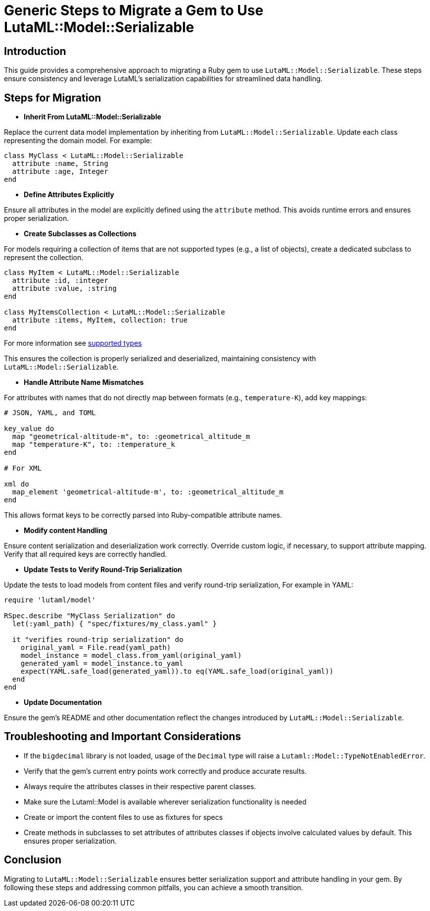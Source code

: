 = Generic Steps to Migrate a Gem to Use LutaML::Model::Serializable
:doctype: article

== Introduction

This guide provides a comprehensive approach to migrating a Ruby gem to use `LutaML::Model::Serializable`. These steps ensure consistency and leverage LutaML's serialization capabilities for streamlined data handling.

== Steps for Migration

* **Inherit From LutaML::Model::Serializable**

Replace the current data model implementation by inheriting from `LutaML::Model::Serializable`. Update each class representing the domain model. For example:

[source,ruby]
----
class MyClass < LutaML::Model::Serializable
  attribute :name, String
  attribute :age, Integer
end
----

* **Define Attributes Explicitly**

Ensure all attributes in the model are explicitly defined using the `attribute` method. This avoids runtime errors and ensures proper serialization.

* **Create Subclasses as Collections**

For models requiring a collection of items that are not supported types (e.g., a list of objects), create a dedicated subclass to represent the collection.

[source,ruby]
----
class MyItem < LutaML::Model::Serializable
  attribute :id, :integer
  attribute :value, :string
end

class MyItemsCollection < LutaML::Model::Serializable
  attribute :items, MyItem, collection: true
end
----

For more information see https://github.com/lutaml/lutaml-model?tab=readme-ov-file#supported-attribute-value-types[supported types]

This ensures the collection is properly serialized and deserialized, maintaining consistency with `LutaML::Model::Serializable`.

* **Handle Attribute Name Mismatches**

For attributes with names that do not directly map between formats (e.g., `temperature-K`), add key mappings:

[source,ruby]
----
# JSON, YAML, and TOML

key_value do
  map "geometrical-altitude-m", to: :geometrical_altitude_m
  map "temperature-K", to: :temperature_k
end

# For XML

xml do
  map_element 'geometrical-altitude-m', to: :geometrical_altitude_m
end
----

This allows format keys to be correctly parsed into Ruby-compatible attribute names.

* **Modify content Handling**

Ensure content serialization and deserialization work correctly. Override custom logic, if necessary, to support attribute mapping. Verify that all required keys are correctly handled.

* **Update Tests to Verify Round-Trip Serialization**

Update the tests to load models from content files and verify round-trip serialization, For example in YAML:

[source,ruby]
----
require 'lutaml/model'

RSpec.describe "MyClass Serialization" do
  let(:yaml_path) { "spec/fixtures/my_class.yaml" }

  it "verifies round-trip serialization" do
    original_yaml = File.read(yaml_path)
    model_instance = model_class.from_yaml(original_yaml)
    generated_yaml = model_instance.to_yaml
    expect(YAML.safe_load(generated_yaml)).to eq(YAML.safe_load(original_yaml))
  end
end
----

* **Update Documentation**

Ensure the gem's README and other documentation reflect the changes introduced by `LutaML::Model::Serializable`.

== Troubleshooting and Important Considerations

* If the `bigdecimal` library is not loaded, usage of the `Decimal` type will raise a `Lutaml::Model::TypeNotEnabledError`.
* Verify that the gem's current entry points work correctly and produce accurate results.
* Always require the attributes classes in their respective parent classes.
* Make sure the Lutaml::Model is available wherever serialization functionality is needed
* Create or import the content files to use as fixtures for specs
* Create methods in subclasses to set attributes of attributes classes if objects involve calculated values by default. This ensures proper serialization.

== Conclusion

Migrating to `LutaML::Model::Serializable` ensures better serialization support and attribute handling in your gem. By following these steps and addressing common pitfalls, you can achieve a smooth transition.
